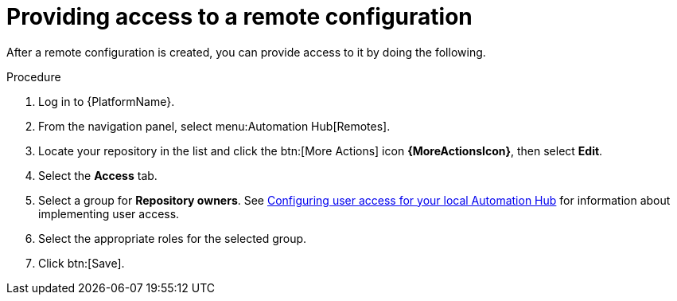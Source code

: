 // Module included in the following assemblies:
// assembly-basic-remote-management.adoc

[id="proc-provide-remote-access_{context}"]

= Providing access to a remote configuration

After a remote configuration is created, you can provide access to it by doing the following.

.Procedure
. Log in to {PlatformName}.
. From the navigation panel, select menu:Automation Hub[Remotes].
. Locate your repository in the list and click the btn:[More Actions] icon *{MoreActionsIcon}*, then select *Edit*.
. Select the *Access* tab.
. Select a group for *Repository owners*. See link:https://access.redhat.com/documentation/en-us/red_hat_ansible_automation_platform/{PlatformVers}/html/managing_user_access_in_private_automation_hub/assembly-user-access[Configuring user access for your local Automation Hub] for information about implementing user access.
. Select the appropriate roles for the selected group.
. Click btn:[Save].
